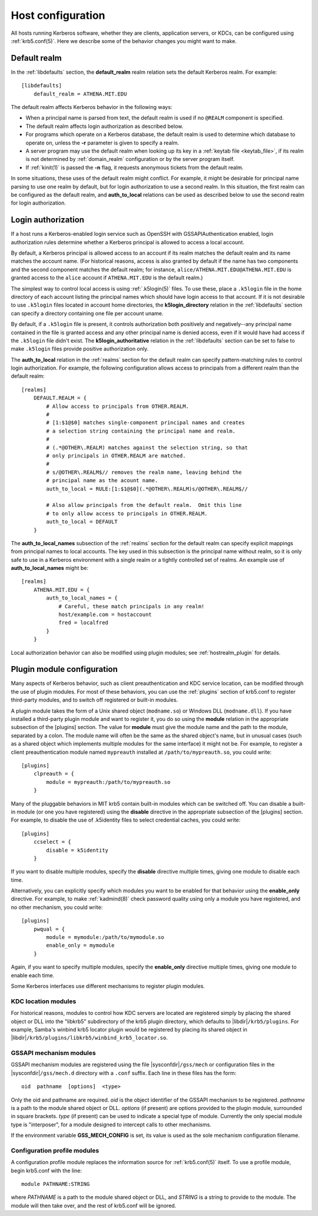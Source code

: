 Host configuration
==================

All hosts running Kerberos software, whether they are clients,
application servers, or KDCs, can be configured using
:ref:`krb5.conf(5)`.  Here we describe some of the behavior changes
you might want to make.


Default realm
-------------

In the :ref:`libdefaults` section, the **default_realm** realm
relation sets the default Kerberos realm.  For example::

    [libdefaults]
        default_realm = ATHENA.MIT.EDU

The default realm affects Kerberos behavior in the following ways:

* When a principal name is parsed from text, the default realm is used
  if no ``@REALM`` component is specified.

* The default realm affects login authorization as described below.

* For programs which operate on a Kerberos database, the default realm
  is used to determine which database to operate on, unless the **-r**
  parameter is given to specify a realm.

* A server program may use the default realm when looking up its key
  in a :ref:`keytab file <keytab_file>`, if its realm is not
  determined by :ref:`domain_realm` configuration or by the server
  program itself.

* If :ref:`kinit(1)` is passed the **-n** flag, it requests anonymous
  tickets from the default realm.

In some situations, these uses of the default realm might conflict.
For example, it might be desirable for principal name parsing to use
one realm by default, but for login authorization to use a second
realm.  In this situation, the first realm can be configured as the
default realm, and **auth_to_local** relations can be used as
described below to use the second realm for login authorization.


.. _login_authorization:

Login authorization
-------------------

If a host runs a Kerberos-enabled login service such as OpenSSH with
GSSAPIAuthentication enabled, login authorization rules determine
whether a Kerberos principal is allowed to access a local account.

By default, a Kerberos principal is allowed access to an account if
its realm matches the default realm and its name matches the account
name.  (For historical reasons, access is also granted by default if
the name has two components and the second component matches the
default realm; for instance, ``alice/ATHENA.MIT.EDU@ATHENA.MIT.EDU``
is granted access to the ``alice`` account if ``ATHENA.MIT.EDU`` is
the default realm.)

The simplest way to control local access is using :ref:`.k5login(5)`
files.  To use these, place a ``.k5login`` file in the home directory
of each account listing the principal names which should have login
access to that account.  If it is not desirable to use ``.k5login``
files located in account home directories, the **k5login_directory**
relation in the :ref:`libdefaults` section can specify a directory
containing one file per account uname.

By default, if a ``.k5login`` file is present, it controls
authorization both positively and negatively--any principal name
contained in the file is granted access and any other principal name
is denied access, even if it would have had access if the ``.k5login``
file didn't exist.  The **k5login_authoritative** relation in the
:ref:`libdefaults` section can be set to false to make ``.k5login``
files provide positive authorization only.

The **auth_to_local** relation in the :ref:`realms` section for the
default realm can specify pattern-matching rules to control login
authorization.  For example, the following configuration allows access
to principals from a different realm than the default realm::

    [realms]
        DEFAULT.REALM = {
            # Allow access to principals from OTHER.REALM.
            #
            # [1:$1@$0] matches single-component principal names and creates
            # a selection string containing the principal name and realm.
            #
            # (.*@OTHER\.REALM) matches against the selection string, so that
            # only principals in OTHER.REALM are matched.
            #
            # s/@OTHER\.REALM$// removes the realm name, leaving behind the
            # principal name as the acount name.
            auth_to_local = RULE:[1:$1@$0](.*@OTHER\.REALM)s/@OTHER\.REALM$//

            # Also allow principals from the default realm.  Omit this line
            # to only allow access to principals in OTHER.REALM.
            auth_to_local = DEFAULT
        }

The **auth_to_local_names** subsection of the :ref:`realms` section
for the default realm can specify explicit mappings from principal
names to local accounts.  The key used in this subsection is the
principal name without realm, so it is only safe to use in a Kerberos
environment with a single realm or a tightly controlled set of realms.
An example use of **auth_to_local_names** might be::

    [realms]
        ATHENA.MIT.EDU = {
            auth_to_local_names = {
                # Careful, these match principals in any realm!
                host/example.com = hostaccount
                fred = localfred
            }
        }

Local authorization behavior can also be modified using plugin
modules; see :ref:`hostrealm_plugin` for details.


.. _plugin_config:

Plugin module configuration
---------------------------

Many aspects of Kerberos behavior, such as client preauthentication
and KDC service location, can be modified through the use of plugin
modules.  For most of these behaviors, you can use the :ref:`plugins`
section of krb5.conf to register third-party modules, and to switch
off registered or built-in modules.

A plugin module takes the form of a Unix shared object
(``modname.so``) or Windows DLL (``modname.dll``).  If you have
installed a third-party plugin module and want to register it, you do
so using the **module** relation in the appropriate subsection of the
[plugins] section.  The value for **module** must give the module name
and the path to the module, separated by a colon.  The module name
will often be the same as the shared object's name, but in unusual
cases (such as a shared object which implements multiple modules for
the same interface) it might not be.  For example, to register a
client preauthentication module named ``mypreauth`` installed at
``/path/to/mypreauth.so``, you could write::

    [plugins]
        clpreauth = {
            module = mypreauth:/path/to/mypreauth.so
        }

Many of the pluggable behaviors in MIT krb5 contain built-in modules
which can be switched off.  You can disable a built-in module (or one
you have registered) using the **disable** directive in the
appropriate subsection of the [plugins] section.  For example, to
disable the use of .k5identity files to select credential caches, you
could write::

    [plugins]
        ccselect = {
            disable = k5identity
        }

If you want to disable multiple modules, specify the **disable**
directive multiple times, giving one module to disable each time.

Alternatively, you can explicitly specify which modules you want to be
enabled for that behavior using the **enable_only** directive.  For
example, to make :ref:`kadmind(8)` check password quality using only a
module you have registered, and no other mechanism, you could write::

    [plugins]
        pwqual = {
            module = mymodule:/path/to/mymodule.so
            enable_only = mymodule
        }

Again, if you want to specify multiple modules, specify the
**enable_only** directive multiple times, giving one module to enable
each time.

Some Kerberos interfaces use different mechanisms to register plugin
modules.


KDC location modules
~~~~~~~~~~~~~~~~~~~~

For historical reasons, modules to control how KDC servers are located
are registered simply by placing the shared object or DLL into the
"libkrb5" subdirectory of the krb5 plugin directory, which defaults to
|libdir|\ ``/krb5/plugins``.  For example, Samba's winbind krb5
locator plugin would be registered by placing its shared object in
|libdir|\ ``/krb5/plugins/libkrb5/winbind_krb5_locator.so``.


.. _gssapi_plugin_config:

GSSAPI mechanism modules
~~~~~~~~~~~~~~~~~~~~~~~~

GSSAPI mechanism modules are registered using the file
|sysconfdir|\ ``/gss/mech`` or configuration files in the
|sysconfdir|\ ``/gss/mech.d`` directory with a ``.conf``
suffix.  Each line in these files has the form::

    oid  pathname  [options]  <type>

Only the oid and pathname are required.  *oid* is the object
identifier of the GSSAPI mechanism to be registered.  *pathname* is a
path to the module shared object or DLL.  *options* (if present) are
options provided to the plugin module, surrounded in square brackets.
*type* (if present) can be used to indicate a special type of module.
Currently the only special module type is "interposer", for a module
designed to intercept calls to other mechanisms.

If the environment variable **GSS_MECH_CONFIG** is set, its value is
used as the sole mechanism configuration filename.


.. _profile_plugin_config:

Configuration profile modules
~~~~~~~~~~~~~~~~~~~~~~~~~~~~~

A configuration profile module replaces the information source for
:ref:`krb5.conf(5)` itself.  To use a profile module, begin krb5.conf
with the line::

    module PATHNAME:STRING

where *PATHNAME* is a path to the module shared object or DLL, and
*STRING* is a string to provide to the module.  The module will then
take over, and the rest of krb5.conf will be ignored.
